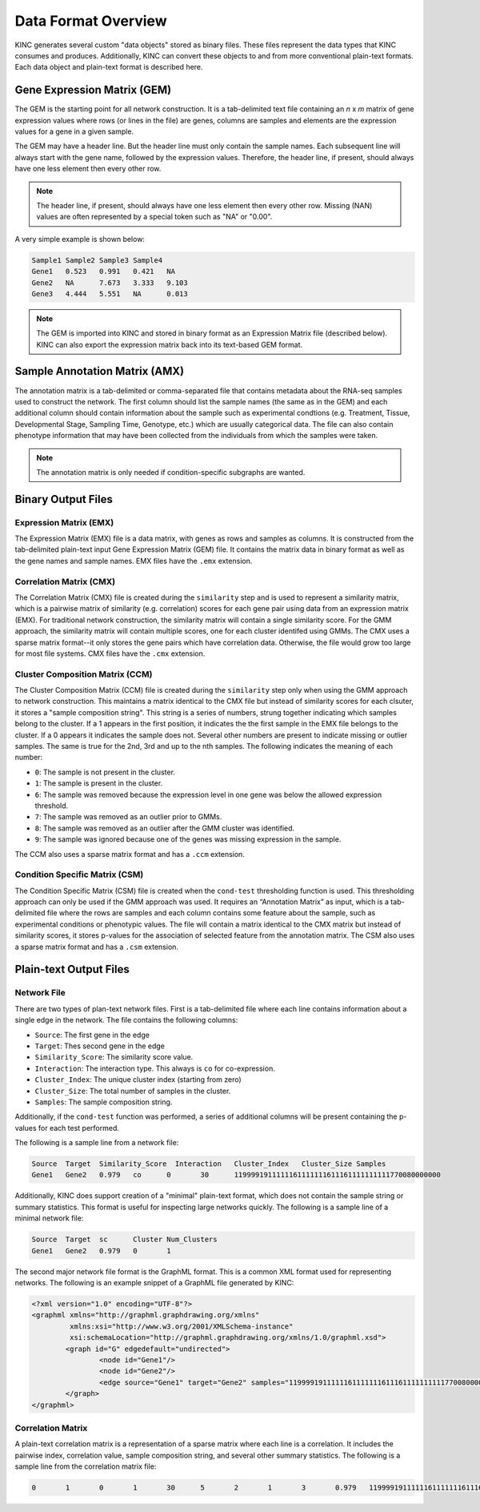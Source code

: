 Data Format Overview
====================

KINC generates several custom "data objects" stored as binary files.  These files represent the data types that KINC consumes and produces. Additionally, KINC can convert these objects to and from more conventional plain-text formats. Each data object and plain-text format is described here.

Gene Expression Matrix (GEM)
----------------------------
The GEM is the starting point for all network construction.  It is a tab-delimited text file containing an `n` x `m` matrix of gene expression values where rows (or lines in the file) are genes, columns are samples and elements are the expression values for a gene in a given sample.

The GEM may have a header line. But the header line must only contain the sample names. Each subsequent line will always start with the gene name, followed by the expression values.  Therefore, the header line, if present, should always have one less element then every other row.

.. note::

  The header line, if present, should always have one less element then every other row. Missing (NAN) values are often represented by a special token such as "NA" or "0.00".

A very simple example is shown below:

.. code::

	Sample1	Sample2	Sample3	Sample4
	Gene1	0.523	0.991	0.421	NA
	Gene2	NA	7.673	3.333	9.103
	Gene3	4.444	5.551	NA	0.013

.. note::

  The GEM is imported into KINC and stored in binary format as an Expression Matrix file (described below).  KINC can also export the expression matrix back into its text-based GEM format.

.. _amx-reference-label:

Sample Annotation Matrix (AMX)
------------------------------
The annotation matrix is a tab-delimited or comma-separated file that contains metadata about the RNA-seq samples used to construct the network.  The first column should list the sample names (the same as in the GEM) and each additional column should contain information about the sample such as experimental condtions (e.g. Treatment, Tissue, Developmental Stage, Sampling Time, Genotype, etc.) which are usually categorical data. The file can also contain phenotype information that may have been collected from the individuals from which the samples were taken.

.. note::

  The annotation matrix is only needed if condition-specific subgraphs are wanted.

Binary Output Files
-------------------

Expression Matrix (EMX)
~~~~~~~~~~~~~~~~~~~~~~~
The Expression Matrix (EMX) file is a data matrix, with genes as rows and samples as columns. It is constructed from the tab-delimited plain-text input Gene Expression Matrix (GEM) file. It contains the matrix data in binary format as well as the gene names and sample names. EMX files have the ``.emx`` extension.

Correlation Matrix (CMX)
~~~~~~~~~~~~~~~~~~~~~~~~
The Correlation Matrix (CMX) file is created during the ``similarity`` step and is used to represent a similarity matrix, which is a pairwise matrix of similarity (e.g. correlation) scores for each gene pair using data from an expression matrix (EMX). For traditional network construction, the similarity matrix will contain a single similarity score. For the GMM approach, the similarity matrix will contain multiple scores, one for each cluster identifed using GMMs. The CMX uses a sparse matrix format--it only stores the gene pairs which have correlation data. Otherwise, the file would grow too large for most file systems. CMX files have the ``.cmx`` extension.

Cluster Composition Matrix (CCM)
~~~~~~~~~~~~~~~~~~~~~~~~~~~~~~~~
The Cluster Composition Matrix (CCM) file is created during the ``similarity`` step only when using the GMM approach to network construction.  This maintains a matrix identical to the CMX file but instead of similarity scores for each clsuter, it stores a "sample composition string".  This string is a series of numbers, strung together indicating which samples belong to the cluster.  If a 1 appears in the first position, it indicates the the first sample in the EMX file belongs to the cluster. If a 0 appears it indicates the sample does not.  Several other numbers are present to indicate missing or outlier samples. The same is true for the 2nd, 3rd and up to the nth samples. The following indicates the meaning of each number:

- ``0``: The sample is not present in the cluster.
- ``1``: The sample is present in the cluster.
- ``6``: The sample was removed because the expression level in one gene was below the allowed expression threshold.
- ``7``: The sample was removed as an outlier prior to GMMs.
- ``8``: The sample was removed as an outlier after the GMM cluster was identified.
- ``9``: The sample was ignored because one of the genes was missing expression in the sample.


The CCM also uses a sparse matrix format and has a ``.ccm`` extension.

Condition Specific Matrix (CSM)
~~~~~~~~~~~~~~~~~~~~~~~~~~~~~~~
The Condition Specific Matrix (CSM) file is created when the ``cond-test`` thresholding function is used. This thresholding approach can only be used if the GMM approach was used. It requires an “Annotation Matrix” as input, which is a tab-delimited file where the rows are samples and each column contains some feature about the sample, such as experimental conditions or phenotypic values. The file will contain a matrix identical to the CMX matrix but instead of similarity scores, it stores p-values for the association of selected feature from the annotation matrix. The CSM also uses a sparse matrix format and has a ``.csm`` extension.

.. _plain-text-reference-label:

Plain-text Output Files
-----------------------

Network File
~~~~~~~~~~~~
There are two types of plan-text network files. First is a tab-delimited file where each line contains information about a single edge in the network. The file contains the following columns:

- ``Source``:  The first gene in the edge
- ``Target``:  Thes second gene in the edge
- ``Similarity_Score``:  The similarity score value.
- ``Interaction``: The interaction type. This always is ``co`` for co-expression.
- ``Cluster_Index``: The unique cluster index (starting from zero)
- ``Cluster_Size``: The total number of samples in the cluster.
- ``Samples``:  The sample composition string.

Additionally, if the ``cond-test`` function was performed, a series of additional columns will be present containing the p-values for each test performed.

The following is a sample line from a network file:

.. code:: bash

	Source	Target  Similarity_Score  Interaction	Cluster_Index	Cluster_Size Samples
	Gene1	Gene2	0.979	co	0	30	1199991911111161111111611161111111111770080000000

Additionally, KINC does support creation of a "minimal" plain-text format, which does not contain the sample string or summary statistics. This format is useful for inspecting large networks quickly. The following is a sample line of a minimal network file:

.. code:: bash

	Source	Target	sc	Cluster	Num_Clusters
	Gene1	Gene2	0.979	0	1

The second major network file format is the GraphML format. This is a common XML format used for representing networks. The following is an example snippet of a GraphML file generated by KINC:

.. code:: XML

	<?xml version="1.0" encoding="UTF-8"?>
	<graphml xmlns="http://graphml.graphdrawing.org/xmlns"
	         xmlns:xsi="http://www.w3.org/2001/XMLSchema-instance"
	         xsi:schemaLocation="http://graphml.graphdrawing.org/xmlns/1.0/graphml.xsd">
		<graph id="G" edgedefault="undirected">
			<node id="Gene1"/>
			<node id="Gene2"/>
			<edge source="Gene1" target="Gene2" samples="1199991911111161111111611161111111111770080000000"/>
		</graph>
	</graphml>

Correlation Matrix
~~~~~~~~~~~~~~~~~~
A plain-text correlation matrix is a representation of a sparse matrix where each line is a correlation. It includes the pairwise index, correlation value, sample composition string, and several other summary statistics.  The following is a sample line from the correlation matrix file:

.. code:: bash

	0	1	0	1	30	5	2	1	3	0.979	1199991911111161111111611161111111111770080000000
